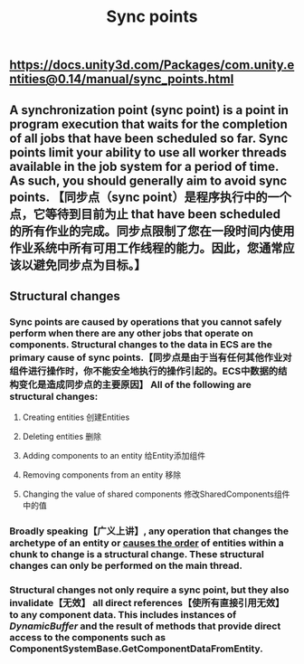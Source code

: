 #+TITLE: Sync points

** https://docs.unity3d.com/Packages/com.unity.entities@0.14/manual/sync_points.html
** A synchronization point (sync point) is a point in program execution that waits for the completion of all jobs that have been scheduled so far. Sync points limit your ability to use all worker threads available in the job system for a period of time. As such, you should generally aim to avoid sync points.  【同步点（sync point）是程序执行中的一个点，它等待到目前为止 that have been scheduled 的所有作业的完成。同步点限制了您在一段时间内使用作业系统中所有可用工作线程的能力。因此，您通常应该以避免同步点为目标。】
** Structural changes
*** Sync points are caused by operations that you cannot safely perform when there are any other jobs that operate on components. Structural changes to the data in ECS are the primary cause of sync points.【同步点是由于当有任何其他作业对组件进行操作时，你不能安全地执行的操作引起的。ECS中数据的结构变化是造成同步点的主要原因】 All of the following are structural changes:
**** Creating entities 创建Entities
**** Deleting entities 删除
**** Adding components to an entity 给Entity添加组件
**** Removing components from an entity 移除
**** Changing the value of shared components 修改SharedComponents组件中的值
*** Broadly speaking【广义上讲】, any operation that changes the archetype of an entity or _causes the order_ of entities within a chunk to change is a structural change. These structural changes can only be performed on the main thread.
*** Structural changes not only require a sync point, but they also invalidate【无效】 all direct references【使所有直接引用无效】 to any component data. This includes instances of [[DynamicBuffer]] and the result of methods that provide direct access to the components such as ComponentSystemBase.GetComponentDataFromEntity.
